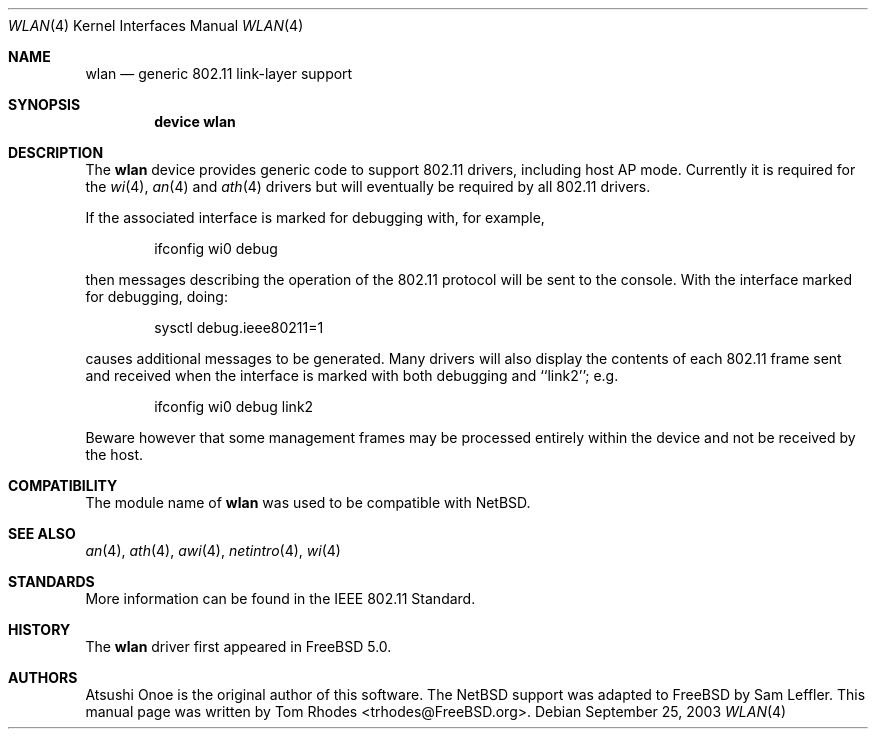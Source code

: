 .\"
.\" Copyright (c) 2003 Tom Rhodes
.\" All rights reserved.
.\"
.\" Redistribution and use in source and binary forms, with or without
.\" modification, are permitted provided that the following conditions
.\" are met:
.\" 1. Redistributions of source code must retain the above copyright
.\"    notice, this list of conditions and the following disclaimer.
.\" 2. Redistributions in binary form must reproduce the above copyright
.\"    notice, this list of conditions and the following disclaimer in the
.\"    documentation and/or other materials provided with the distribution.
.\"
.\" THIS SOFTWARE IS PROVIDED BY THE AUTHOR AND CONTRIBUTORS ``AS IS'' AND
.\" ANY EXPRESS OR IMPLIED WARRANTIES, INCLUDING, BUT NOT LIMITED TO, THE
.\" IMPLIED WARRANTIES OF MERCHANTABILITY AND FITNESS FOR A PARTICULAR PURPOSE
.\" ARE DISCLAIMED.  IN NO EVENT SHALL THE AUTHOR OR CONTRIBUTORS BE LIABLE
.\" FOR ANY DIRECT, INDIRECT, INCIDENTAL, SPECIAL, EXEMPLARY, OR CONSEQUENTIAL
.\" DAMAGES (INCLUDING, BUT NOT LIMITED TO, PROCUREMENT OF SUBSTITUTE GOODS
.\" OR SERVICES; LOSS OF USE, DATA, OR PROFITS; OR BUSINESS INTERRUPTION)
.\" HOWEVER CAUSED AND ON ANY THEORY OF LIABILITY, WHETHER IN CONTRACT, STRICT
.\" LIABILITY, OR TORT (INCLUDING NEGLIGENCE OR OTHERWISE) ARISING IN ANY WAY
.\" OUT OF THE USE OF THIS SOFTWARE, EVEN IF ADVISED OF THE POSSIBILITY OF
.\" SUCH DAMAGE.
.\"
.\" $FreeBSD: src/share/man/man4/wlan.4,v 1.3 2003/09/25 23:56:20 sam Exp $
.\"
.Dd September 25, 2003
.Dt WLAN 4
.Os
.Sh NAME
.Nm wlan
.Nd generic 802.11 link-layer support
.Sh SYNOPSIS
.Cd "device wlan"
.Sh DESCRIPTION
The
.Nm
device provides generic code to support 802.11
drivers, including host AP mode.
Currently it is required for the
.Xr wi 4 ,
.Xr an 4
and
.Xr ath 4
drivers but will eventually be required by all 802.11 drivers.
.Pp
If the associated interface is marked for debugging with, for example,
.Bd -literal -offset indent
ifconfig wi0 debug
.Ed
.Pp
then messages describing the operation of the 802.11 protocol will
be sent to the console.
With the interface marked for debugging, doing:
.Bd -literal -offset indent
sysctl debug.ieee80211=1
.Ed
.Pp
causes additional messages to be generated.
Many drivers will also display the contents of each 802.11 frame
sent and received when the interface is marked with
both debugging and ``link2''; e.g.
.Bd -literal -offset indent
ifconfig wi0 debug link2
.Ed
.Pp
Beware however that some management frames may be processed entirely within
the device and not be received by the host.
.Sh COMPATIBILITY
The module name of
.Nm
was used to be compatible with
.Nx .
.Sh SEE ALSO
.Xr an 4 ,
.Xr ath 4 ,
.Xr awi 4 ,
.Xr netintro 4 ,
.Xr wi 4
.Sh STANDARDS
More information can be found in the IEEE 802.11 Standard.
.Sh HISTORY
The
.Nm
driver first appeared in
.Fx 5.0 .
.Sh AUTHORS
Atsushi Onoe is the original author of this software.
The
.Nx
support was adapted to
.Fx
by
.An -nosplit
.An Sam Leffler .
This manual page was written by
.An Tom Rhodes Aq trhodes@FreeBSD.org .
